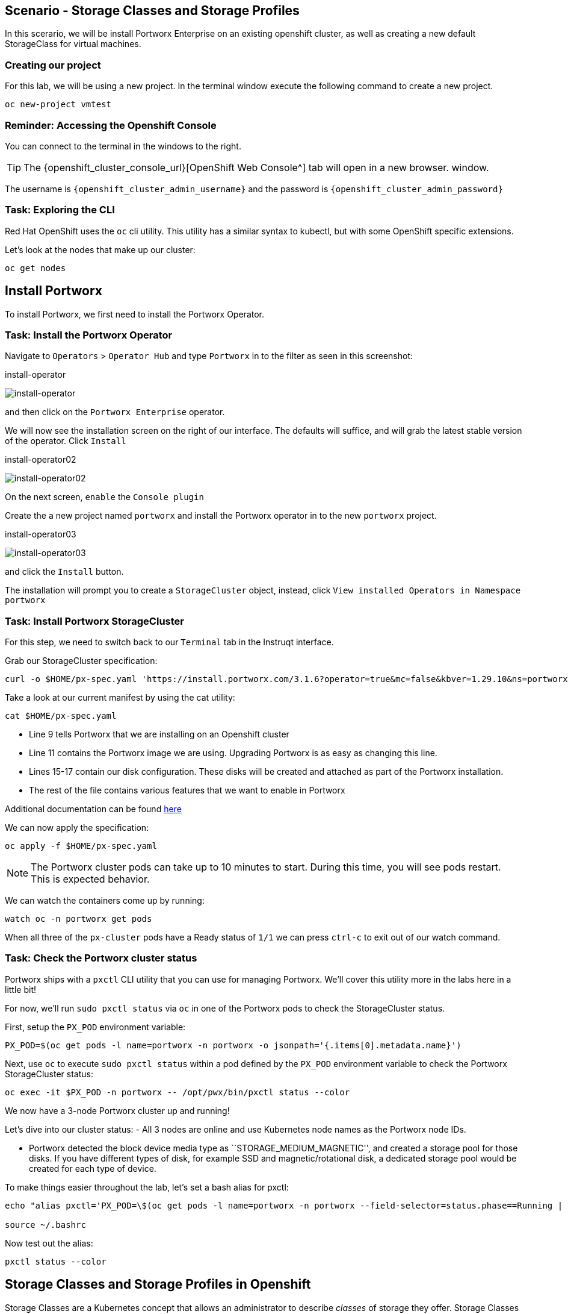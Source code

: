 == Scenario - Storage Classes and Storage Profiles

In this scerario, we will be install Portworx Enterprise on an existing openshift cluster, as well as creating a new default StorageClass for virtual machines.

=== Creating our project

For this lab, we will be using a new project. In the terminal window execute the following command to create a new project.

[source,sh,role=execute]
----
oc new-project vmtest
----

=== Reminder: Accessing the Openshift Console

You can connect to the terminal in the windows to the right.

====
[TIP]

The {openshift_cluster_console_url}[OpenShift Web Console^] tab will open in a new browser.
window.

The username is `{openshift_cluster_admin_username}` and the password is `{openshift_cluster_admin_password}`
====

=== Task: Exploring the CLI

Red Hat OpenShift uses the `oc` cli utility. This utility has a similar
syntax to kubectl, but with some OpenShift specific extensions.

Let's look at the nodes that make up our cluster:

[source,sh,role=execute]
----
oc get nodes
----

== Install Portworx

To install Portworx, we first need to install the Portworx Operator.

=== Task: Install the Portworx Operator

Navigate to `Operators` > `Operator Hub` and type `Portworx` in to the
filter as seen in this screenshot:

.install-operator
image:02-pxeinstall-installoperator-01.png[install-operator]

and then click on the `Portworx Enterprise` operator.

We will now see the installation screen on the right of our interface.
The defaults will suffice, and will grab the latest stable version of
the operator. Click `Install`

.install-operator02
image:03-pxeinstall-installoperator-02.png[install-operator02]

On the next screen, `enable` the `Console plugin`

Create the a new project named `portworx` and install the Portworx
operator in to the new `portworx` project.

.install-operator03
image:04-pxeinstall-installoperator-03.png[install-operator03]

and click the `Install` button.

The installation will prompt you to create a `StorageCluster` object,
instead, click `View installed Operators in Namespace portworx`

=== Task: Install Portworx StorageCluster

For this step, we need to switch back to our `Terminal` tab in the
Instruqt interface.

Grab our StorageCluster specification:

[source,sh,role=execute]
----
curl -o $HOME/px-spec.yaml 'https://install.portworx.com/3.1.6?operator=true&mc=false&kbver=1.29.10&ns=portworx&b=true&iop=6&s=%22type%3Dgp3%2Csize%3D50%22%2C%22&ce=aws&r=17001&c=px-cluster-443e64d8-f2c7-47d2-b81b-295567465a84&osft=true&stork=true&csi=true&tel=false&st=k8s'
----

Take a look at our current manifest by using the cat utility:

[source,sh,role=execute]
----
cat $HOME/px-spec.yaml
----

* Line 9 tells Portworx that we are installing on an Openshift cluster
* Line 11 contains the Portworx image we are using. Upgrading Portworx is as easy as changing this line.
* Lines 15-17 contain our disk configuration. These disks will be created and attached as part of the Portworx installation.
* The rest of the file contains various features that we want to enable in Portworx

Additional documentation can be found
https://docs.portworx.com/portworx-enterprise/platform/openshift/ocp-gcp/install-on-ocp-gcp[here]

We can now apply the specification:

[source,sh,role=execute]
----
oc apply -f $HOME/px-spec.yaml
----

====
[NOTE]

The Portworx cluster pods can take up to 10 minutes to start. During this time, you will see pods restart.
This is expected behavior.
====

We can watch the containers come up by running:

[source,sh,role=execute]
----
watch oc -n portworx get pods
----

When all three of the `px-cluster` pods have a Ready status of `1/1` we
can press `ctrl-c` to exit out of our watch command.

=== Task: Check the Portworx cluster status

Portworx ships with a `pxctl` CLI utility that you can use for managing
Portworx. We'll cover this utility more in the labs here in a little
bit!

For now, we'll run `sudo pxctl status` via `oc` in one of the Portworx
pods to check the StorageCluster status.

First, setup the `PX_POD` environment variable:

[source,sh,role=execute]
----
PX_POD=$(oc get pods -l name=portworx -n portworx -o jsonpath='{.items[0].metadata.name}')
----

Next, use `oc` to execute `sudo pxctl status` within a pod defined by
the `PX_POD` environment variable to check the Portworx StorageCluster
status:

[source,sh,role=execute]
----
oc exec -it $PX_POD -n portworx -- /opt/pwx/bin/pxctl status --color
----

We now have a 3-node Portworx cluster up and running!

Let's dive into our cluster status: - All 3 nodes are online and use
Kubernetes node names as the Portworx node IDs.

* Portworx detected the block device media type as
``STORAGE_MEDIUM_MAGNETIC'', and created a storage pool for those disks.
If you have different types of disk, for example SSD and
magnetic/rotational disk, a dedicated storage pool would be created for
each type of device.

To make things easier throughout the lab, let’s set a bash alias for
pxctl:

[source,sh,role=execute]
----
echo "alias pxctl='PX_POD=\$(oc get pods -l name=portworx -n portworx --field-selector=status.phase==Running | grep \"1/1\" | awk \"NR==1{print \$1}\") && oc exec \$PX_POD -n portworx -- /opt/pwx/bin/pxctl'" >> ~/.bashrc

source ~/.bashrc
----

Now test out the alias:

[source,sh,role=execute]
----
pxctl status --color
----

== Storage Classes and Storage Profiles in Openshift

Storage Classes are a Kubernetes concept that allows an administrator
to describe _classes_ of storage they offer. Storage Classes are
unopinionated about what the class represents, but it may include things
such as: quality-of-service levels, backup policies, or snapshot
policies.

Portworx storage classes offer a number of configuration parameters that
can be used to configure the amount of replicas, or encryption-at-rest
configurations.

Storage Classes are not specific to Openshift or Virtualization, but we
still need a storage class to provision virtual machine disks.

=== Task: View existing storage classes

Portworx deploys serveral pre-configured storage classes when the
storage cluster was created. These storage classes offer a veriety of
configuration options. To view the current storage classes run:

[source,sh,role=execute]
----
oc get sc
----

Portworx offers Kubernetes in-tree and CSI provisioners. Storage Classes
that contain the `-csi-` string.

Let's look at the configuration of an example storage class:

[source,sh,role=execute]
----
oc get sc px-csi-db -o yaml
----

We can see in the terminal output a list of parameters. This isn’t
exactly what we want for our new virtual machines, so let’s create a new
storage class.

=== Task: Create a new storage class for VMs

First, let's set the `gp3-csi` StorageClass to no longer be the default:

[source,sh,role=execute]
----
oc patch storageclass gp3-csi \
  -p '{"metadata": {"annotations":{"storageclass.kubernetes.io/is-default-class":"false"}}}'
----

Run the following command to create a new yaml file for the block-based
StorageClass configuration:

[source,sh,role=execute]
----
cat << EOF |oc apply -f -
---
apiVersion: storage.k8s.io/v1
kind: StorageClass
metadata:
  name: px-csi-vm
  annotations:
    storageclass.kubernetes.io/is-default-class: "true"
parameters:
  repl: "3"
  sharedv4: "true"
  sharedv4_svc_type: "ClusterIP"
  sharedv4_mount_options: vers=3.0,nolock
provisioner: pxd.portworx.com
reclaimPolicy: Delete
volumeBindingMode: WaitForFirstConsumer
allowVolumeExpansion: true
EOF
----

PVCs provisioned using the above StorageClass will have a replication
factor of 3, which means there will be three replicas of the PVC spread
across the OpenShift worker nodes.

We have also set some configuration options on how RWX volumes should
work. We specified the service type to `ClusterIP` which uses a cluster
IP as the endpoint of NFS, and set some mount options.

We also specified that the volumeBindingMode should be
`WaitForFirstConsumer` to allow Portworx to intelligently place the
volume.

See the
https://docs.portworx.com/portworx-enterprise/3.1/platform/openshift/ocp-bare-metal/operations/storage-operations/manage-kubevirt-vms)[Portworx Documentation^] for further details.

Also note that the `provisioner` is set to `pxd.portworx.com`. This
means that our storage class will be using CSI rather than the in-tree
provisioner.

With our StorageClass created, we can now create move on to Storage
Profiles.

== Install and Configure Openshift Virtualization

=== Task: Install the HyperConverged CR

The OpenShift Virtualization operator has already been installed for out environment. Now that the Portworx StorageCluster has been deployed and we have created the default storage class we can create the `HyperConverged` object that actually deploys OpenShift Virtualization to our cluster.

We can install the HyperConverged CR using the following command:

[source,sh,role=execute]
----
cat << EOF | oc apply -f -
apiVersion: hco.kubevirt.io/v1beta1
kind: HyperConverged
metadata:
  name: kubevirt-hyperconverged
  namespace: openshift-cnv
spec:
  filesystemOverhead:
    global: "0.08"
EOF
----

The installation can take a few moments. Verify that the HyperConverged object is running by monitoring the
pods in the `openshift-cnv` project until all pods show in `Running` state and no new pods appear:

[source,sh,role=execute]
----
watch oc -n openshift-cnv get pods
----

====
[NOTE]

It is also possible to install the Operator and HyperConverged object using the Openshift UI. We have opted to use
the CLI to make the process more repeatable
====

=== Task: Install Virtctl

Many functions we will use rely on a utility called `virtctl`. Virtctl allows us to interface with our virtual
machine through the control plane of Openshift. This means that we will not have to configure Openshift Networking
to interact with our virtual machines. OpenShift Virtualization makes the matching version of `virtctl` tool available for download from our cluster.

[source,sh,role=execute]
----
wget $(oc get consoleclidownload virtctl-clidownloads-kubevirt-hyperconverged  -o json | jq -r '.spec.links[] | select(.text == "Download virtctl for Linux for x86_64") | .href')

tar -xvf virtctl.tar.gz
chmod +x virtctl
sudo mv virtctl /usr/local/bin
----

=== Task: View the Storage Profile

Storage Profiles provide recommended storage settings based on an
associate storage class. Storage profiles are automatically created in
Openshift when a new storage class is created.

Portworx sets desired parameters when using the CSI provider, including
the prefered access mode.

We can see the current configuration of our new storage profile by
running:

[source,sh,role=execute]
----
oc get storageprofile px-csi-vm -o yaml
----

We can see under the `.status` node a list of access modes. The first
access mode: RWX in filesystem mode will be prefered.

For further details on storage clusters, see the
https://docs.openshift.com/container-platform/4.16/virt/storage/virt-configuring-storage-profile.html)[Openshift
documentation^].


With Portworx and OpenShift Virtualization installed and configured, we are now ready to move on to the next lesson.
